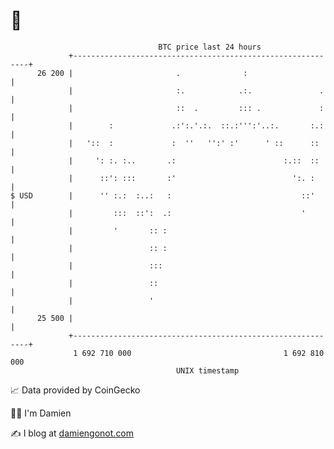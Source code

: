 * 👋

#+begin_example
                                    BTC price last 24 hours                    
                +------------------------------------------------------------+ 
         26 200 |                       .              :                     | 
                |                       :.            .:.               .    | 
                |                       ::  .         ::: .             :    | 
                |        :             .:':.'.:.  ::.:''':'..:.       :.:    | 
                |   '::  :             :  ''   '':' :'      ' ::      ::     | 
                |     ': :. :..       .:                        :.::  ::     | 
                |      ::': :::       :'                          ':. :      | 
   $ USD        |      '' :.:  :..:   :                             ::'      | 
                |         :::  ::':  .:                             '        | 
                |         '       :: :                                       | 
                |                 :: :                                       | 
                |                 :::                                        | 
                |                 ::                                         | 
                |                 '                                          | 
         25 500 |                                                            | 
                +------------------------------------------------------------+ 
                 1 692 710 000                                  1 692 810 000  
                                        UNIX timestamp                         
#+end_example
📈 Data provided by CoinGecko

🧑‍💻 I'm Damien

✍️ I blog at [[https://www.damiengonot.com][damiengonot.com]]
